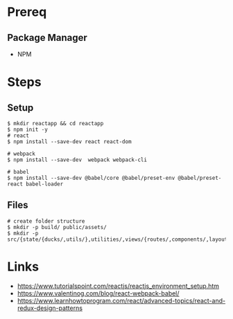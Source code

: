 * Prereq
** Package Manager
   - NPM
* Steps
** Setup
#+BEGIN_SRC shell
$ mkdir reactapp && cd reactapp
$ npm init -y
# react
$ npm install --save-dev react react-dom

# webpack
$ npm install --save-dev  webpack webpack-cli

# babel
$ npm install --save-dev @babel/core @babel/preset-env @babel/preset-react babel-loader
#+END_SRC
** Files
#+BEGIN_SRC shell
# create folder structure
$ mkdir -p build/ public/assets/
$ mkdir -p src/{state/{ducks/,utils/},utilities/,views/{routes/,components/,layouts/,styles}}
#+END_SRC
* Links
  - https://www.tutorialspoint.com/reactjs/reactjs_environment_setup.htm
  - https://www.valentinog.com/blog/react-webpack-babel/
  - https://www.learnhowtoprogram.com/react/advanced-topics/react-and-redux-design-patterns
